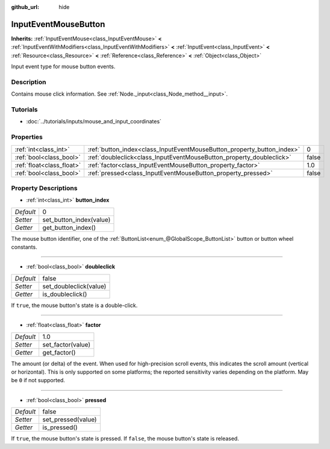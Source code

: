 :github_url: hide

.. Generated automatically by doc/tools/makerst.py in Godot's source tree.
.. DO NOT EDIT THIS FILE, but the InputEventMouseButton.xml source instead.
.. The source is found in doc/classes or modules/<name>/doc_classes.

.. _class_InputEventMouseButton:

InputEventMouseButton
=====================

**Inherits:** :ref:`InputEventMouse<class_InputEventMouse>` **<** :ref:`InputEventWithModifiers<class_InputEventWithModifiers>` **<** :ref:`InputEvent<class_InputEvent>` **<** :ref:`Resource<class_Resource>` **<** :ref:`Reference<class_Reference>` **<** :ref:`Object<class_Object>`

Input event type for mouse button events.

Description
-----------

Contains mouse click information. See :ref:`Node._input<class_Node_method__input>`.

Tutorials
---------

- :doc:`../tutorials/inputs/mouse_and_input_coordinates`

Properties
----------

+---------------------------+------------------------------------------------------------------------+-------+
| :ref:`int<class_int>`     | :ref:`button_index<class_InputEventMouseButton_property_button_index>` | 0     |
+---------------------------+------------------------------------------------------------------------+-------+
| :ref:`bool<class_bool>`   | :ref:`doubleclick<class_InputEventMouseButton_property_doubleclick>`   | false |
+---------------------------+------------------------------------------------------------------------+-------+
| :ref:`float<class_float>` | :ref:`factor<class_InputEventMouseButton_property_factor>`             | 1.0   |
+---------------------------+------------------------------------------------------------------------+-------+
| :ref:`bool<class_bool>`   | :ref:`pressed<class_InputEventMouseButton_property_pressed>`           | false |
+---------------------------+------------------------------------------------------------------------+-------+

Property Descriptions
---------------------

.. _class_InputEventMouseButton_property_button_index:

- :ref:`int<class_int>` **button_index**

+-----------+-------------------------+
| *Default* | 0                       |
+-----------+-------------------------+
| *Setter*  | set_button_index(value) |
+-----------+-------------------------+
| *Getter*  | get_button_index()      |
+-----------+-------------------------+

The mouse button identifier, one of the :ref:`ButtonList<enum_@GlobalScope_ButtonList>` button or button wheel constants.

----

.. _class_InputEventMouseButton_property_doubleclick:

- :ref:`bool<class_bool>` **doubleclick**

+-----------+------------------------+
| *Default* | false                  |
+-----------+------------------------+
| *Setter*  | set_doubleclick(value) |
+-----------+------------------------+
| *Getter*  | is_doubleclick()       |
+-----------+------------------------+

If ``true``, the mouse button's state is a double-click.

----

.. _class_InputEventMouseButton_property_factor:

- :ref:`float<class_float>` **factor**

+-----------+-------------------+
| *Default* | 1.0               |
+-----------+-------------------+
| *Setter*  | set_factor(value) |
+-----------+-------------------+
| *Getter*  | get_factor()      |
+-----------+-------------------+

The amount (or delta) of the event. When used for high-precision scroll events, this indicates the scroll amount (vertical or horizontal). This is only supported on some platforms; the reported sensitivity varies depending on the platform. May be ``0`` if not supported.

----

.. _class_InputEventMouseButton_property_pressed:

- :ref:`bool<class_bool>` **pressed**

+-----------+--------------------+
| *Default* | false              |
+-----------+--------------------+
| *Setter*  | set_pressed(value) |
+-----------+--------------------+
| *Getter*  | is_pressed()       |
+-----------+--------------------+

If ``true``, the mouse button's state is pressed. If ``false``, the mouse button's state is released.

